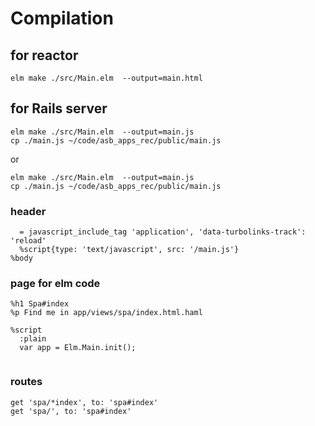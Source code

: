 * Compilation

** for reactor
#+BEGIN_EXAMPLE
elm make ./src/Main.elm  --output=main.html
#+END_EXAMPLE

** for Rails server
#+BEGIN_EXAMPLE
elm make ./src/Main.elm  --output=main.js
cp ./main.js ~/code/asb_apps_rec/public/main.js
#+END_EXAMPLE

or

#+BEGIN_EXAMPLE
elm make ./src/Main.elm  --output=main.js
cp ./main.js ~/code/asb_apps_rec/public/main.js
#+END_EXAMPLE
*** header

#+BEGIN_EXAMPLE
    = javascript_include_tag 'application', 'data-turbolinks-track': 'reload'
    %script{type: 'text/javascript', src: '/main.js'}
  %body
#+END_EXAMPLE

*** page for elm code
#+BEGIN_EXAMPLE
%h1 Spa#index
%p Find me in app/views/spa/index.html.haml

%script
  :plain
  var app = Elm.Main.init();

#+END_EXAMPLE

*** routes
#+BEGIN_EXAMPLE
  get 'spa/*index', to: 'spa#index'
  get 'spa/', to: 'spa#index'
#+END_EXAMPLE
